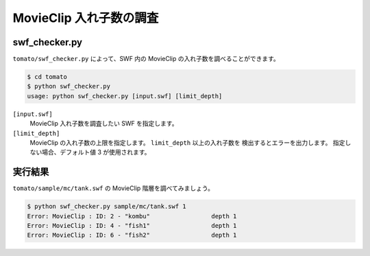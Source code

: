==========================
MovieClip 入れ子数の調査
==========================

swf_checker.py
------------------

``tomato/swf_checker.py`` によって、SWF 内の MovieClip の入れ子数を調べることができます。

.. code-block:: sh

    $ cd tomato
    $ python swf_checker.py
    usage: python swf_checker.py [input.swf] [limit_depth]

``[input.swf]``
    MovieClip 入れ子数を調査したい SWF を指定します。

``[limit_depth]``
    MovieClip の入れ子数の上限を指定します。 ``limit_depth`` 以上の入れ子数を
    検出するとエラーを出力します。
    指定しない場合、デフォルト値 3 が使用されます。


実行結果
----------

``tomato/sample/mc/tank.swf`` の MovieClip 階層を調べてみましょう。

.. code-block:: sh

    $ python swf_checker.py sample/mc/tank.swf 1
    Error: MovieClip : ID: 2 - "kombu"                 depth 1
    Error: MovieClip : ID: 4 - "fish1"                 depth 1
    Error: MovieClip : ID: 6 - "fish2"                 depth 1

